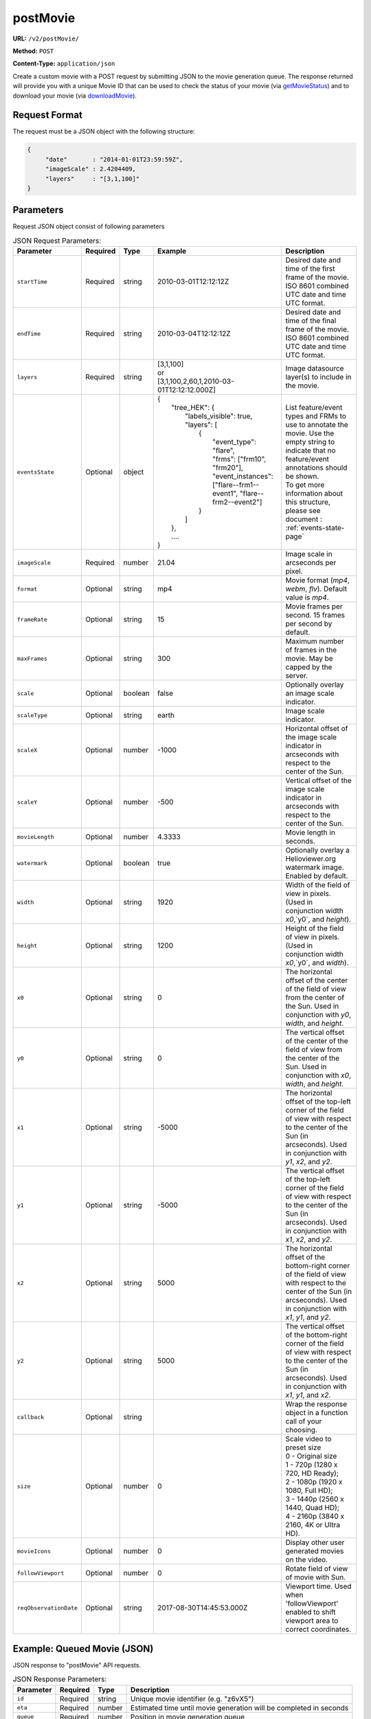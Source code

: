 postMovie
^^^^^^^^^

**URL:** ``/v2/postMovie/``

**Method:** ``POST``

**Content-Type:** ``application/json``

Create a custom movie with a POST request by submitting JSON to the movie generation queue.
The response returned will provide you with a unique Movie ID that can be used
to check the status of your movie (via `getMovieStatus <#getmoviestatus>`_)
and to download your movie (via `downloadMovie <#downloadmovie>`_).

Request Format
~~~~~~~~~~~~~~

The request must be a JSON object with the following structure:

.. code-block:: json

       {
            "date"       : "2014-01-01T23:59:59Z",
            "imageScale" : 2.4204409,
            "layers"     : "[3,1,100]"
       }

Parameters
~~~~~~~~~~

Request JSON object consist of following parameters

.. list-table:: JSON Request Parameters:
   :header-rows: 1

   * - Parameter
     - Required
     - Type
     - Example
     - Description
   * - ``startTime``
     - Required
     - string
     - 2010-03-01T12:12:12Z
     - Desired date and time of the first frame of the movie. ISO 8601 combined UTC date and time UTC format.
   * - ``endTime``
     - Required
     - string
     - 2010-03-04T12:12:12Z
     - Desired date and time of the final frame of the movie. ISO 8601 combined UTC date and time UTC format.
   * - ``layers``
     - Required
     - string
     - | [3,1,100]
       | or
       | [3,1,100,2,60,1,2010-03-01T12:12:12.000Z]
     - Image datasource layer(s) to include in the movie.
   * - ``eventsState``
     - Optional
     - object
     - | {
       |    "tree_HEK": {
       |        "labels_visible": true,
       |        "layers": [
       |            {
       |                "event_type": "flare",
       |                "frms": ["frm10", "frm20"],
       |                "event_instances": ["flare--frm1--event1", "flare--frm2--event2"]
       |            }
       |        ]
       |    },
       |    ....
       | }
     - | List feature/event types and FRMs to use to annotate the movie. Use the empty string to indicate that no feature/event annotations should be shown.
       | To get more information about this structure, please see document : :ref:`events-state-page`
   * - ``imageScale``
     - Required
     - number
     - 21.04
     - Image scale in arcseconds per pixel.
   * - ``format``
     - Optional
     - string
     - mp4
     - Movie format (`mp4`, `webm`, `flv`). Default value is `mp4`.
   * - ``frameRate``
     - Optional
     - string
     - 15
     - Movie frames per second. 15 frames per second by default.
   * - ``maxFrames``
     - Optional
     - string
     - 300
     - Maximum number of frames in the movie. May be capped by the server.
   * - ``scale``
     - Optional
     - boolean
     - false
     - Optionally overlay an image scale indicator.
   * - ``scaleType``
     - Optional
     - string
     - earth
     - Image scale indicator.
   * - ``scaleX``
     - Optional
     - number
     - -1000
     - Horizontal offset of the image scale indicator in arcseconds with respect to the center of the Sun.
   * - ``scaleY``
     - Optional
     - number
     - -500
     - Vertical offset of the image scale indicator in arcseconds with respect to the center of the Sun.
   * - ``movieLength``
     - Optional
     - number
     - 4.3333
     - Movie length in seconds.
   * - ``watermark``
     - Optional
     - boolean
     - true
     - Optionally overlay a Helioviewer.org watermark image. Enabled by default.
   * - ``width``
     - Optional
     - string
     - 1920
     - Width of the field of view in pixels. (Used in conjunction width `x0`,`y0`, and `height`).
   * - ``height``
     - Optional
     - string
     - 1200
     - Height of the field of view in pixels. (Used in conjunction width `x0`,`y0`, and `width`).
   * - ``x0``
     - Optional
     - string
     - 0
     - The horizontal offset of the center of the field of view from the center of the Sun. Used in conjunction with `y0`, `width`, and `height`.
   * - ``y0``
     - Optional
     - string
     - 0
     - The vertical offset of the center of the field of view from the center of the Sun. Used in conjunction with `x0`, `width`, and `height`.
   * - ``x1``
     - Optional
     - string
     - -5000
     - The horizontal offset of the top-left corner of the field of view with respect to the center of the Sun (in arcseconds). Used in conjunction with `y1`, `x2`, and `y2`.
   * - ``y1``
     - Optional
     - string
     - -5000
     - The vertical offset of the top-left corner of the field of view with respect to the center of the Sun (in arcseconds). Used in conjunction with `x1`, `x2`, and `y2`.
   * - ``x2``
     - Optional
     - string
     - 5000
     - The horizontal offset of the bottom-right corner of the field of view with respect to the center of the Sun (in arcseconds). Used in conjunction with `x1`, `y1`, and `y2`.
   * - ``y2``
     - Optional
     - string
     - 5000
     - The vertical offset of the bottom-right corner of the field of view with respect to the center of the Sun (in arcseconds). Used in conjunction with `x1`, `y1`, and `x2`.
   * - ``callback``
     - Optional
     - string
     -
     - Wrap the response object in a function call of your choosing.
   * - ``size``
     - Optional
     - number
     - 0
     - | Scale video to preset size
       | 0 - Original size
       | 1 - 720p (1280 x 720, HD Ready);
       | 2 - 1080p (1920 x 1080, Full HD);
       | 3 - 1440p (2560 x 1440, Quad HD);
       | 4 - 2160p (3840 x 2160, 4K or Ultra HD).
   * - ``movieIcons``
     - Optional
     - number
     - 0
     - Display other user generated movies on the video.
   * - ``followViewport``
     - Optional
     - number
     - 0
     - Rotate field of view of movie with Sun.
   * - ``reqObservationDate``
     - Optional
     - string
     - 2017-08-30T14:45:53.000Z
     - Viewport time. Used when 'followViewport' enabled to shift viewport area to correct coordinates.

Example: Queued Movie (JSON)
~~~~~~~~~~~~~~~~~~~~~~~~~~~~

JSON response to "postMovie" API requests.

.. code-block:: http
    :caption: Example Request:

    POST /v2/postMovie/ HTTP/1.1
    Host: api.helioviewer.org

    Content-Type: application/json
    {
        "startTime"       : "2010-03-01T12:12:12Z",
        "endTime"       : "2010-03-04T12:12:12Z",
        "imageScale" : 21.04,
        "layers"     : "[3,1,100]",
        "eventsState" : {
           "tree_HEK": {
               "labels_visible": true,
               "layers": [
                   {
                       "event_type": "flare",
                       "frms": ["frm10", "frm20"],
                       "event_instances": ["flare--frm1--event1", "flare--frm2--event2"]
                   }
               ]
           },
        },
        "x1" : -5000,
        "y1" : -5000,
        "x2" : 5000,
        "y2" : 5000,
    }

.. code-block:: json
    :caption: Example Response:

    {
      "id": "z6vX5",
      "eta": 376,
      "queue": 0,
      "token": "50e0d98f645b42d159ec1c8a1e15de3e"
    }

.. list-table:: JSON Response Parameters:
   :header-rows: 1

   * - Parameter
     - Required
     - Type
     - Description
   * - ``id``
     - Required
     - string
     - Unique movie identifier (e.g. "z6vX5")
   * - ``eta``
     - Required
     - number
     - Estimated time until movie generation will be completed in seconds
   * - ``queue``
     - Required
     - number
     - Position in movie generation queue
   * - ``token``
     - Required
     - string
     - Handle to job in the movie builder queue

